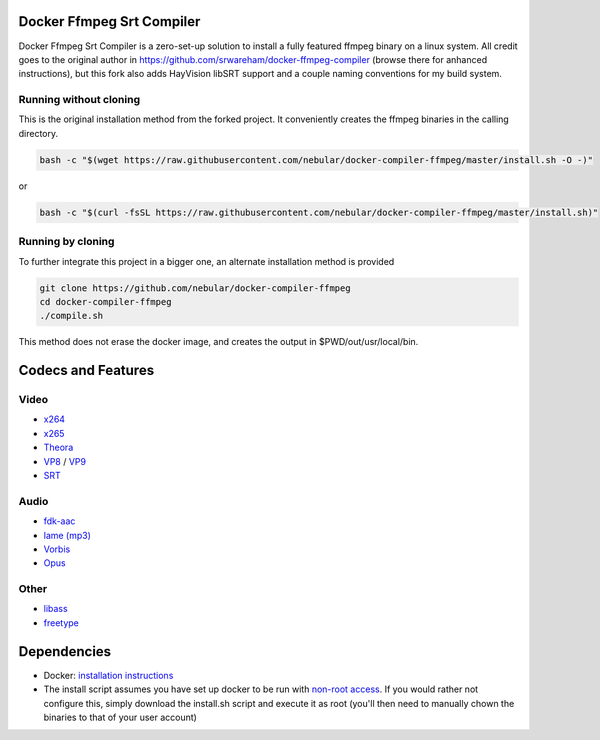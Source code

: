 Docker Ffmpeg Srt Compiler
==========================

Docker Ffmpeg Srt Compiler is a zero-set-up solution to install a fully featured ffmpeg binary on a linux system.
All credit goes to the original author in https://github.com/srwareham/docker-ffmpeg-compiler (browse there for anhanced instructions),
but this fork also adds HayVision libSRT support and a couple naming conventions for my build system.

Running without cloning
-----------------------

This is the original installation method from the forked project. It conveniently creates the ffmpeg binaries in the calling directory.

.. code-block:: bash

    bash -c "$(wget https://raw.githubusercontent.com/nebular/docker-compiler-ffmpeg/master/install.sh -O -)"

or

.. code-block:: bash

    bash -c "$(curl -fsSL https://raw.githubusercontent.com/nebular/docker-compiler-ffmpeg/master/install.sh)"

Running by cloning
-------------------

To further integrate this project in a bigger one, an alternate installation method is provided

.. code-block:: bash

    git clone https://github.com/nebular/docker-compiler-ffmpeg
    cd docker-compiler-ffmpeg
    ./compile.sh

This method does not erase the docker image, and creates the output in $PWD/out/usr/local/bin.

Codecs and Features
===================

Video
-----

- `x264 <https://www.videolan.org/developers/x264.html>`_
- `x265 <http://x265.org/>`_
- `Theora <https://www.theora.org/>`_
- `VP8 <http://www.webmproject.org/>`_ / `VP9 <http://www.webmproject.org/vp9/>`_
- `SRT <https://github.com/Haivision/srt>`_

Audio
-----
- `fdk-aac <https://github.com/mstorsjo/fdk-aac>`_
- `lame (mp3) <http://lame.sourceforge.net/>`_
- `Vorbis <http://www.vorbis.com/>`_
- `Opus <https://www.opus-codec.org/>`_

Other
-----

- `libass <https://github.com/libass/libass>`_
- `freetype <http://www.freetype.org/>`_

Dependencies
============

- Docker: `installation instructions <https://docs.docker.com/engine/installation/>`_
- The install script assumes you have set up docker to be run with `non-root access <https://docs.docker.com/install/linux/linux-postinstall/>`_. If you would rather not configure this, simply download the install.sh script and execute it as root (you'll then need to manually chown the binaries to that of your user account)

